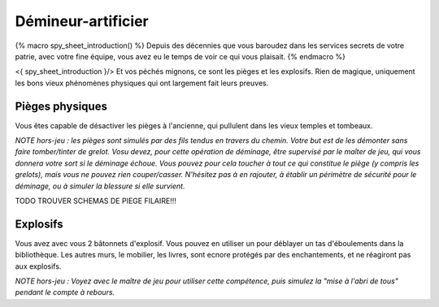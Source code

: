 
Démineur-artificier
=====================


{% macro spy_sheet_introduction() %}
Depuis des décennies que vous baroudez dans les services secrets de votre patrie, avec votre fine équipe, vous avez eu le temps de voir ce qui vous plaisait.
{% endmacro %}

<{ spy_sheet_introduction }/> Et vos péchés mignons, ce sont les pièges et les explosifs. Rien de magique, uniquement les bons vieux phénomènes physiques qui ont largement fait leurs preuves.


Pièges physiques
--------------------

Vous êtes capable de désactiver les pièges à l'ancienne, qui pullulent dans les vieux temples et tombeaux.

*NOTE hors-jeu : les pièges sont simulés par des fils tendus en travers du chemin. Votre but est de les démonter sans faire tomber/tinter de grelot. Vosu devez, pour cette opération de déminage, être supervisé par le maîter de jeu, qui vous donnera votre sort si le déminage échoue. Vous pouvez pour cela toucher à tout ce qui constitue le piège (y compris les grelots), mais vous ne pouvez rien couper/casser. N'hésitez pas à en rajouter, à établir un périmètre de sécurité pour le déminage, ou à simuler la blessure si elle survient.*

TODO TROUVER SCHEMAS DE PIEGE FILAIRE!!!


Explosifs
--------------------

Vous avez avec vous 2 bâtonnets d'explosif. Vous pouvez en utiliser un pour déblayer un tas d'éboulements dans la bibliothèque. Les autres murs, le mobilier, les livres, sont ecnore protégés par des enchantements, et ne réagiront pas aux explosifs.

*NOTE hors-jeu : Voyez avec le maître de jeu pour utiliser cette compétence, puis simulez la "mise à l'abri de tous" pendant le compte à rebours.*

